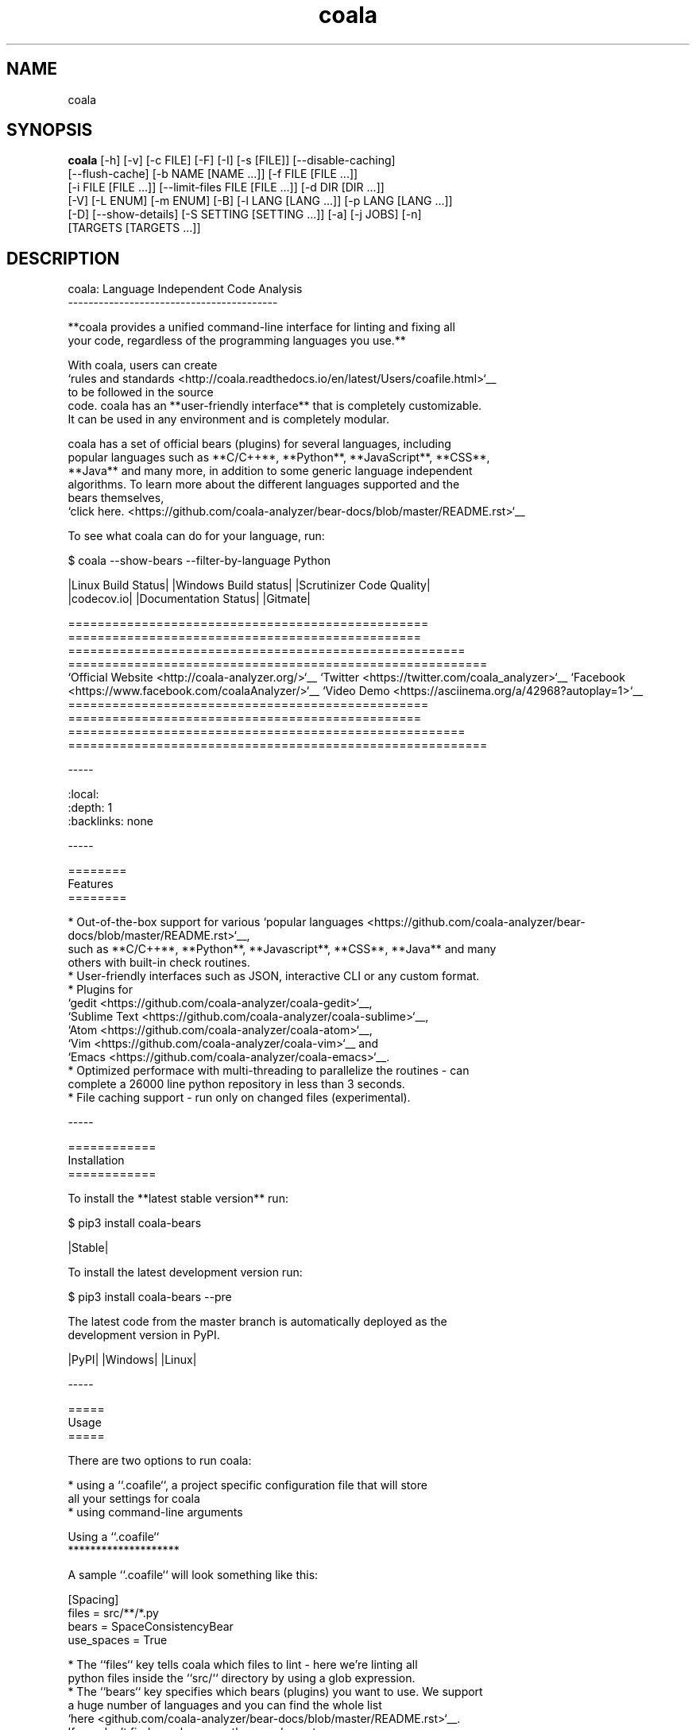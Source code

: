 .TH coala 1 2016\-09\-04
.SH NAME
coala
.SH SYNOPSIS
 \fBcoala\fR [-h] [-v] [-c FILE] [-F] [-I] [-s [FILE]] [--disable-caching]
      [--flush-cache] [-b NAME [NAME ...]] [-f FILE [FILE ...]]
      [-i FILE [FILE ...]] [--limit-files FILE [FILE ...]] [-d DIR [DIR ...]]
      [-V] [-L ENUM] [-m ENUM] [-B] [-l LANG [LANG ...]] [-p LANG [LANG ...]]
      [-D] [--show-details] [-S SETTING [SETTING ...]] [-a] [-j JOBS] [-n]
      [TARGETS [TARGETS ...]]


.SH DESCRIPTION
.. image:: https://cloud.githubusercontent.com/assets/7521600/15992701/ef245fd4\-30ef\-11e6\-992d\-275c5ca7c3a0.jpg
.br

.br
coala: Language Independent Code Analysis
.br
\-\-\-\-\-\-\-\-\-\-\-\-\-\-\-\-\-\-\-\-\-\-\-\-\-\-\-\-\-\-\-\-\-\-\-\-\-\-\-\-\-
.br

.br
**coala provides a unified command\-line interface for linting and fixing all
.br
your code, regardless of the programming languages you use.**
.br

.br
With coala, users can create
.br
`rules and standards <http://coala.readthedocs.io/en/latest/Users/coafile.html>`__
.br
to be followed in the source
.br
code. coala has an **user\-friendly interface** that is completely customizable.
.br
It can be used in any environment and is completely modular.
.br

.br
coala has a set of official bears (plugins) for several languages, including
.br
popular languages such as **C/C++**, **Python**, **JavaScript**, **CSS**,
.br
**Java** and many more, in addition to some generic language independent
.br
algorithms. To learn more about the different languages supported and the
.br
bears themselves,
.br
`click here. <https://github.com/coala\-analyzer/bear\-docs/blob/master/README.rst>`__
.br

.br
To see what coala can do for your language, run:
.br

.br
.. code\-block:: bash
.br

.br
    $ coala \-\-show\-bears \-\-filter\-by\-language Python
.br

.br
|Linux Build Status| |Windows Build status| |Scrutinizer Code Quality|
.br
|codecov.io| |Documentation Status| |Gitmate|
.br

.br
.. Start ignoring LineLengthBear
.br

.br
================================================= ================================================ ====================================================== =========================================================
.br
`Official Website <http://coala\-analyzer.org/>`__ `Twitter <https://twitter.com/coala_analyzer>`__ `Facebook <https://www.facebook.com/coalaAnalyzer/>`__ `Video Demo <https://asciinema.org/a/42968?autoplay=1>`__
.br
================================================= ================================================ ====================================================== =========================================================
.br

.br
.. Stop ignoring
.br

.br
\-\-\-\-\-
.br

.br
.. contents::
.br
    :local:
.br
    :depth: 1
.br
    :backlinks: none
.br

.br
\-\-\-\-\-
.br

.br
========
.br
Features
.br
========
.br

.br
* Out\-of\-the\-box support for various `popular languages <https://github.com/coala\-analyzer/bear\-docs/blob/master/README.rst>`__,
.br
  such as **C/C++**, **Python**, **Javascript**, **CSS**, **Java** and many
.br
  others with built\-in check routines.
.br
* User\-friendly interfaces such as JSON, interactive CLI or any custom format.
.br
* Plugins for
.br
  `gedit <https://github.com/coala\-analyzer/coala\-gedit>`__,
.br
  `Sublime Text <https://github.com/coala\-analyzer/coala\-sublime>`__,
.br
  `Atom <https://github.com/coala\-analyzer/coala\-atom>`__,
.br
  `Vim <https://github.com/coala\-analyzer/coala\-vim>`__ and
.br
  `Emacs <https://github.com/coala\-analyzer/coala\-emacs>`__.
.br
* Optimized performace with multi\-threading to parallelize the routines \- can
.br
  complete a 26000 line python repository in less than 3 seconds.
.br
* File caching support \- run only on changed files (experimental).
.br

.br
\-\-\-\-\-
.br

.br
============
.br
Installation
.br
============
.br

.br
To install the **latest stable version** run:
.br

.br
.. code\-block:: bash
.br

.br
    $ pip3 install coala\-bears
.br

.br
|Stable|
.br

.br
To install the latest development version run:
.br

.br
.. code\-block:: bash
.br

.br
    $ pip3 install coala\-bears \-\-pre
.br

.br
The latest code from the master branch is automatically deployed as the
.br
development version in PyPI.
.br

.br
|PyPI| |Windows| |Linux|
.br

.br
\-\-\-\-\-
.br

.br
=====
.br
Usage
.br
=====
.br

.br
There are two options to run coala:
.br

.br
* using a ``.coafile``, a project specific configuration file that will store
.br
  all your settings for coala
.br
* using command\-line arguments
.br

.br
Using a ``.coafile``
.br
********************
.br

.br
A sample ``.coafile`` will look something like this:
.br

.br
.. code\-block:: bash
.br

.br
    [Spacing]
.br
    files = src/**/*.py
.br
    bears = SpaceConsistencyBear
.br
    use_spaces = True
.br

.br
* The ``files`` key tells coala which files to lint \- here we're linting all
.br
  python files inside the ``src/`` directory by using a glob expression.
.br
* The ``bears`` key specifies which bears (plugins) you want to use. We support
.br
  a huge number of languages and you can find the whole list
.br
  `here <github.com/coala\-analyzer/bear\-docs/blob/master/README.rst>`__.
.br
  If you don't find your langauge there, we've got some
.br
  `bears that work for all languages <https://github.com/coala\-analyzer/bear\-docs/blob/master/README.rst#all>`__. Or you can file an issue and we would create a bear for you!
.br
* ``use_spaces`` enforces spaces over tabs in the codebase. ``use_spaces`` is a
.br
  setting for the ``SpaceConsistencyBear``.
.br

.br
``[Spacing]`` is a *section*. Sections are executed in the order you
.br
define them.
.br

.br
Store the file in the project's root directory and run coala:
.br

.br
.. code\-block:: bash
.br

.br
    $ coala
.br

.br
Please read our
.br
`coafile specification <http://coala.readthedocs.io/en/latest/Users/coafile.html>`__
.br
to learn more.
.br

.br
Using command\-line arguments
.br
****************************
.br

.br
However, if you don't want to save your settings, you can also run coala with
.br
command line arguments:
.br

.br
.. code\-block:: bash
.br

.br
    $ coala \-\-files=setup.py \-\-bears=SpaceConsistencyBear \-S use_spaces=True
.br

.br
Note that this command does the same thing as having a coafile and running
.br
`coala`. The advantage of having a coafile is that you don't need to enter the
.br
settings as arguments everytime.
.br

.br
To get the complete list of arguments and their meaning, run:
.br

.br
.. code\-block:: bash
.br

.br
    $ coala \-\-help
.br

.br
You can find a quick demo of coala here:
.br

.br
|asciicast|
.br

.br
.. |asciicast| image:: https://asciinema.org/a/42968.png
.br
   :target: https://asciinema.org/a/42968?autoplay=1
.br
   :width: 100%
.br

.br
\-\-\-\-\-
.br

.br
================
.br
Getting Involved
.br
================
.br

.br
If you would like to be a part of the coala community, you can check out our
.br
`Getting Involved <http://coala.readthedocs.io/en/latest/Getting_Involved/README.html>`__
.br
page or ask us at our active Gitter channel, where we have maintainers from
.br
all over the world. We appreciate any help!
.br

.br
We also have a
.br
`newcomer guide <http://coala.readthedocs.io/en/latest/Getting_Involved/Newcomers.html>`__
.br
to help you get started by fixing an issue yourself! If you get stuck anywhere
.br
or need some help, feel free to contact us on Gitter or drop a mail at our
.br
`newcomer mailing list <https://groups.google.com/d/forum/coala\-newcomers>`__.
.br

.br
|gitter|
.br

.br
\-\-\-\-\-
.br

.br
=======
.br
Support
.br
=======
.br

.br
Feel free to contact us at our `Gitter channel <https://gitter.im/coala\-analyzer/coala>`__, we'd be happy to help!
.br

.br
You can also drop an email at our
.br
`mailing list <https://github.com/coala\-analyzer/coala/wiki/Mailing\-Lists>`__.
.br

.br
\-\-\-\-\-
.br

.br
=======
.br
Authors
.br
=======
.br

.br
coala is maintained by a growing community. Please take a look at the
.br
meta information in `setup.py <setup.py>`__ for the current maintainers.
.br

.br
\-\-\-\-\-
.br

.br
=======
.br
License
.br
=======
.br

.br
|AGPL|
.br

.br
.. |Windows| image:: https://img.shields.io/badge/platform\-Windows\-brightgreen.svg
.br
.. |Linux| image:: https://img.shields.io/badge/platform\-Linux\-brightgreen.svg
.br
.. |Stable| image:: https://img.shields.io/badge/latest%20stable\-0.7\-green.svg
.br
.. |PyPI| image:: https://img.shields.io/pypi/pyversions/coala.svg
.br
   :target: https://pypi.python.org/pypi/coala
.br
.. |Linux Build Status| image:: https://img.shields.io/circleci/project/coala\-analyzer/coala/master.svg?label=linux%20build
.br
   :target: https://circleci.com/gh/coala\-analyzer/coala
.br
.. |Windows Build status| image:: https://img.shields.io/appveyor/ci/coala/coala/master.svg?label=windows%20build
.br
   :target: https://ci.appveyor.com/project/coala/coala/branch/master
.br
.. |Scrutinizer Code Quality| image:: https://img.shields.io/scrutinizer/g/coala\-analyzer/coala.svg?label=scrutinizer%20quality
.br
   :target: https://scrutinizer\-ci.com/g/coala\-analyzer/coala/?branch=master
.br
.. |codecov.io| image:: https://img.shields.io/codecov/c/github/coala\-analyzer/coala/master.svg?label=branch%20coverage
.br
   :target: https://codecov.io/github/coala\-analyzer/coala?branch=master
.br
.. |Documentation Status| image:: https://readthedocs.org/projects/coala/badge/?version=latest
.br
   :target: http://coala.rtfd.org/
.br
.. |AGPL| image:: https://img.shields.io/github/license/coala\-analyzer/coala.svg
.br
   :target: https://www.gnu.org/licenses/agpl\-3.0.html
.br
.. |Gitmate| image:: https://img.shields.io/badge/Gitmate\-0%20issues\-brightgreen.svg
.br
   :target: http://gitmate.com/
.br
.. |gitter| image:: https://badges.gitter.im/coala\-analyzer/coala.svg
.br
    :target: https://gitter.im/coala\-analyzer/coala
.br
    :alt: Chat on Gitter
.br

.SH OPTIONS
  TARGETS               sections to be executed exclusively

  \fB-h\fR, \fB--help\fR
                        show this help message and exit
  \fB-v\fR, \fB--version\fR
                        show program's version number and exit

  \fB-c\fR FILE, \fB--config\fR FILE
                        configuration file to be used, defaults to .coafile
  \fB-F\fR, \fB--find-config\fR
                        find .coafile in ancestors of the working directory
  \fB-I\fR, \fB--no-config\fR
                        run without using any config file
  \fB-s\fR [FILE], \fB--save\fR [FILE]
                        save used arguments to a config file to a .coafile,
                        the given path, or at the value of -c
  \fB--disable-caching\fR
                        run on all files even if unchanged
  \fB--flush-cache\fR   rebuild the file cache

  \fB-b\fR NAME [NAME ...], \fB--bears\fR NAME [NAME ...]
                        names of bears to use
  \fB-f\fR FILE [FILE ...], \fB--files\fR FILE [FILE ...]
                        files that should be checked
  \fB-i\fR FILE [FILE ...], \fB--ignore\fR FILE [FILE ...]
                        files that should be ignored
  \fB--limit-files\fR FILE [FILE ...]
                        filter the `--files` argument's matches further
  \fB-d\fR DIR [DIR ...], \fB--bear-dirs\fR DIR [DIR ...]
                        additional directories which may contain bears

  \fB-V\fR, \fB--verbose\fR
                        alias for `-L DEBUG`
  \fB-L\fR ENUM, \fB--log-level\fR ENUM
                        set log output level to ERROR/INFO/WARNING/DEBUG
  \fB-m\fR ENUM, \fB--min-severity\fR ENUM
                        set minimal result severity to INFO/NORMAL/MAJOR
  \fB-B\fR, \fB--show-bears\fR
                        list all bears
  \fB-l\fR LANG [LANG ...], \fB--filter-by-language\fR LANG [LANG ...]
                        filters `--show-bears` by the given languages
  \fB-p\fR LANG [LANG ...], \fB--show-capabilities\fR LANG [LANG ...]
                        show what coala can fix and detect for the given
                        languages
  \fB-D\fR, \fB--show-description\fR
                        show bear descriptions for `--show-bears`
  \fB--show-details\fR  show bear details for `--show-bears`

  \fB-S\fR SETTING [SETTING ...], \fB--settings\fR SETTING [SETTING ...]
                        arbitrary settings in the form of section.key=value
  \fB-a\fR, \fB--apply-patches\fR
                        apply all patches automatically if possible
  \fB-j\fR \fIJOBS\fR, \fB--jobs\fR \fIJOBS\fR
                        number of jobs to use in parallel
  \fB-n\fR, \fB--no-orig\fR
                        don't create .orig backup files before patching
.SH LICENSE
 AGPL-3.0
.SH MAINTAINER(S)
 Lasse Schuirmann, Fabian Neuschmidt, Mischa Krüger
.SH SEE ALSO
 Online documentation: http://coala-analyzer.org/